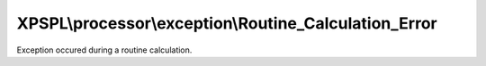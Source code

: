 .. processor/exception/routine_calculation_error.php generated using docpx on 01/27/13 03:54pm


XPSPL\\processor\\exception\\Routine_Calculation_Error
======================================================

Exception occured during a routine calculation.


